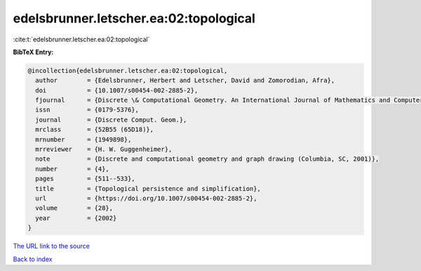 edelsbrunner.letscher.ea:02:topological
=======================================

:cite:t:`edelsbrunner.letscher.ea:02:topological`

**BibTeX Entry:**

.. code-block:: bibtex

   @incollection{edelsbrunner.letscher.ea:02:topological,
     author        = {Edelsbrunner, Herbert and Letscher, David and Zomorodian, Afra},
     doi           = {10.1007/s00454-002-2885-2},
     fjournal      = {Discrete \& Computational Geometry. An International Journal of Mathematics and Computer Science},
     issn          = {0179-5376},
     journal       = {Discrete Comput. Geom.},
     mrclass       = {52B55 (65D18)},
     mrnumber      = {1949898},
     mrreviewer    = {H. W. Guggenheimer},
     note          = {Discrete and computational geometry and graph drawing (Columbia, SC, 2001)},
     number        = {4},
     pages         = {511--533},
     title         = {Topological persistence and simplification},
     url           = {https://doi.org/10.1007/s00454-002-2885-2},
     volume        = {28},
     year          = {2002}
   }

`The URL link to the source <https://doi.org/10.1007/s00454-002-2885-2>`__


`Back to index <../By-Cite-Keys.html>`__
